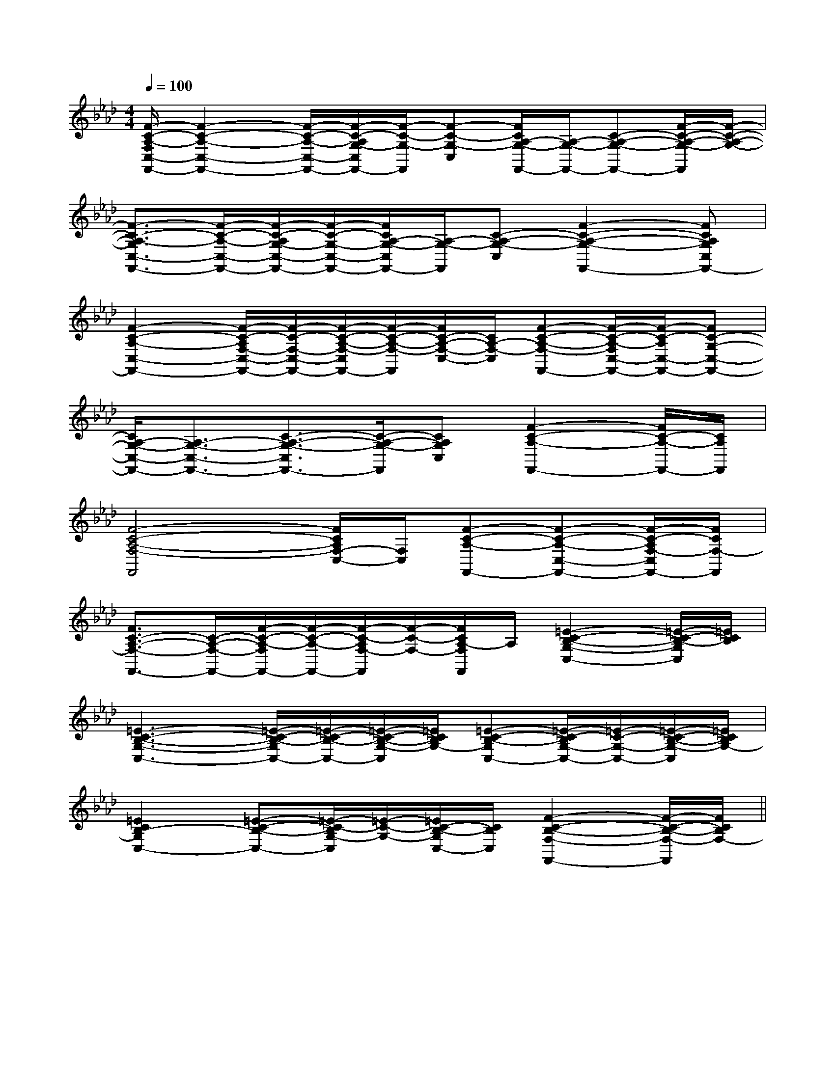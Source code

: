 X:1
T:
M:4/4
L:1/8
Q:1/4=100
K:Ab
%4flats
%%MIDI program 0
V:1
%%MIDI program 0
[F/2-C/2-A,/2-F,/2C,/2-F,,/2-][F2-C2-A,2-C,2-F,,2-][F/2-C/2-A,/2-C,/2-F,,/2-][F/2-C/2-A,/2G,/2-C,/2F,,/2-][F/2-C/2-G,/2-F,,/2][F-C-G,-C,][F/2C/2A,/2-G,/2-F,,/2-][A,/2-G,/2-F,,/2-][C-A,-G,-F,,-][F/2-C/2-A,/2-G,/2-F,,/2][F/2-C/2-A,/2-G,/2-]|
[F3/2-C3/2-A,3/2-G,3/2C,3/2-F,,3/2-][F/2-C/2-A,/2-C,/2-F,,/2-][F/2-C/2-A,/2G,/2-C,/2-F,,/2-][F/2-C/2-G,/2-C,/2-F,,/2-][F/2C/2A,/2-G,/2-C,/2F,,/2-][A,/2-G,/2-F,,/2][C-A,-G,-C,][F2-C2-A,2-G,2-F,,2-][FCA,G,C,F,,-]|
[F2-C2-A,2-C,2-F,,2-][F/2-C/2-A,/2F,/2-C,/2-F,,/2-][F/2-C/2-F,/2-C,/2-F,,/2-][F/2-C/2-A,/2-F,/2-C,/2F,,/2-][F/2-C/2-A,/2-F,/2-F,,/2][F/2C/2-A,/2-F,/2-C,/2-][C/2A,/2-F,/2-C,/2][F-C-A,-F,-F,,-][F/2-C/2-A,/2-F,/2C,/2-F,,/2-][F/2-C/2-A,/2C,/2-F,,/2-][FC-G,-C,-F,,-]|
[C/2A,/2-G,/2-C,/2-F,,/2-][A,3/2-G,3/2-C,3/2-F,,3/2-][C3/2-A,3/2-G,3/2-C,3/2F,,3/2-][C/2-A,/2-G,/2-F,,/2][CA,G,C,][F2-C2-A,2-F,,2-][F/2C/2-A,/2-F,,/2-][C/2A,/2F,,/2]|
[F4-C4-A,4-F,4-F,,4][F/2C/2A,/2F,/2-C,/2-][F,/2C,/2][F-C-A,-F,,-][F-C-A,-C,-F,,-][F/2-C/2-A,/2F,/2-C,/2F,,/2-][F/2C/2F,/2-F,,/2]|
[F3/2C3/2-A,3/2-F,3/2-F,,3/2-][C/2-A,/2-F,/2-F,,/2-][F/2-C/2-A,/2-F,/2F,,/2-][F/2-C/2-A,/2-F,,/2-][F/2-C/2-A,/2F,/2-F,,/2][F/2-C/2-F,/2-][F/2C/2A,/2-F,/2F,,/2]A,/2[=E2-C2-B,2-G,2-C,2-][=E/2-C/2-B,/2-G,/2C,/2][=E/2C/2B,/2]|
[=E3-C3-B,3-G,3-C,3-][=E/2-C/2-B,/2-G,/2C,/2-][=E/2-C/2-B,/2-C,/2-][=E/2-C/2-B,/2-G,/2-C,/2][=E/2C/2B,/2G,/2-][=E-C-B,-G,C,-][=E/2-C/2-B,/2G,/2-C,/2-][=E/2-C/2-G,/2-C,/2-][=E/2-C/2-B,/2-G,/2-C,/2][=E/2C/2B,/2G,/2-]|
[=E2C2B,2-G,2C,2-][=E-C-B,-C,-][=E/2-C/2-B,/2G,/2-C,/2][=E/2-C/2-G,/2-][=E/2C/2-B,/2-G,/2C,/2-][C/2B,/2C,/2][F2-C2-B,2-F,2-F,,2-][F/2-C/2-B,/2-F,/2-F,,/2][F/2C/2B,/2F,/2-]||
|
|
|
|
|
|
|
|
|
|
|
|
|
|
[G/2E/2C/2G,/2][G/2E/2C/2G,/2][G/2E/2C/2G,/2][G/2E/2C/2G,/2][G/2E/2C/2G,/2][G/2E/2C/2G,/2][G/2E/2C/2G,/2][G/2E/2C/2G,/2][G/2E/2C/2G,/2][G/2E/2C/2G,/2][G/2E/2C/2G,/2][G/2E/2C/2G,/2][G/2E/2C/2G,/2][G/2E/2C/2G,/2][F/2-C/2-A,/2-][F/2-C/2-A,/2-][F/2-C/2-A,/2-][F/2-C/2-A,/2-][F/2-C/2-A,/2-][F/2-C/2-A,/2-][F/2-C/2-A,/2-][F/2-C/2-A,/2-][F/2-C/2-A,/2-][F/2-C/2-A,/2-][F/2-C/2-A,/2-][F/2-C/2-A,/2-][F/2-C/2-A,/2-][F/2-C/2-A,/2-][F/2-C/2-A,/2-]_G,/2-=_G,/2-=_G,/2-=_G,/2-=_G,/2-=_G,/2-=_G,/2-=_G,/2-=_G,/2-=_G,/2-=_G,/2-=_G,/2-=_G,/2-=_G,/2-=_G,/2-=[=b/2g/2[=b/2g/2[=b/2g/2[=b/2g/2[=b/2g/2[=b/2g/2[=b/2g/2[=b/2g/2[=b/2g/2[=b/2g/2[=b/2g/2[=b/2g/2[=b/2g/2[=b/2g/2[=b/2g/2xdxdxdxdxdxdxdxdxdxdxdxdxdxdxd[c/2C/2A,/2F,/2][c/2C/2A,/2F,/2][c/2C/2A,/2F,/2][c/2C/2A,/2F,/2][c/2C/2A,/2F,/2][c/2C/2A,/2F,/2][c/2C/2A,/2F,/2][c/2C/2A,/2F,/2][c/2C/2A,/2F,/2][c/2C/2A,/2F,/2][c/2C/2A,/2F,/2][c/2C/2A,/2F,/2][c/2C/2A,/2F,/2][c/2C/2A,/2F,/2][c/2C/2A,/2F,/2]_A,,/2-_A,,/2-_A,,/2-_A,,/2-_A,,/2-_A,,/2-_A,,/2-_A,,/2-_A,,/2-_A,,/2-_A,,/2-_A,,/2-_A,,/2-_A,,/2-_A,,/2-A,,,/2D,,,/2]A,,,/2D,,,/2]A,,,/2D,,,/2]A,,,/2D,,,/2]A,,,/2D,,,/2]A,,,/2D,,,/2]A,,,/2D,,,/2]A,,,/2D,,,/2]A,,,/2D,,,/2]A,,,/2D,,,/2]A,,,/2D,,,/2]A,,,/2D,,,/2]A,,,/2D,,,/2]A,,,/2D,,,/2][D4B,4[D4B,4[D4B,4[D4B,4[D4B,4[D4B,4[D4B,4[D4B,4[D4B,4[D4B,4[D4B,4[D4B,4[D4B,4[D4B,4[D4B,4[G/2E/2G,/2E,/2][G/2E/2G,/2E,/2][G/2E/2G,/2E,/2][G/2E/2G,/2E,/2][G/2E/2G,/2E,/2][G/2E/2G,/2E,/2][G/2E/2G,/2E,/2][G/2E/2G,/2E,/2][G/2E/2G,/2E,/2][G/2E/2G,/2E,/2][G/2E/2G,/2E,/2][G/2E/2G,/2E,/2][G/2E/2G,/2E,/2][G/2E/2G,/2E,/2][G/2E/2G,/2E,/2]G,D,-]G,D,-]G,D,-]G,D,-]G,D,-]G,D,-]G,D,-]G,D,-]G,D,-]G,D,-]G,D,-]G,D,-]G,D,-]G,D,-]G,D,-]3/2-E,3/2-B,,3/2]3/2-E,3/2-B,,3/2]3/2-E,3/2-B,,3/2]3/2-E,3/2-B,,3/2]3/2-E,3/2-B,,3/2]3/2-E,3/2-B,,3/2]3/2-E,3/2-B,,3/2]3/2-E,3/2-B,,3/2]3/2-E,3/2-B,,3/2]3/2-E,3/2-B,,3/2]3/2-E,3/2-B,,3/2]3/2-E,3/2-B,,3/2]3/2-E,3/2-B,,3/2]3/2-E,3/2-B,,3/2]3/2-E,3/2-B,,3/2]=F,/2-^A,,/2-]=F,/2-^A,,/2-]=F,/2-^A,,/2-]=F,/2-^A,,/2-]=F,/2-^A,,/2-]=F,/2-^A,,/2-]=F,/2-^A,,/2-]=F,/2-^A,,/2-]=F,/2-^A,,/2-]=F,/2-^A,,/2-]=F,/2-^A,,/2-]=F,/2-^A,,/2-]=F,/2-^A,,/2-]=F,/2-^A,,/2-]=F,/2-^A,,/2-][B/2A,/2-][B/2A,/2-][B/2A,/2-][B/2A,/2-][B/2A,/2-][B/2A,/2-][B/2A,/2-][B/2A,/2-][B/2A,/2-][B/2A,/2-][B/2A,/2-][B/2A,/2-][B/2A,/2-][B/2A,/2-][B/2A,/2-][D/2-C/2B,/2-[D/2-C/2B,/2-[D/2-C/2B,/2-[D/2-C/2B,/2-[D/2-C/2B,/2-[D/2-C/2B,/2-[D/2-C/2B,/2-[D/2-C/2B,/2-[D/2-C/2B,/2-[D/2-C/2B,/2-[D/2-C/2B,/2-[D/2-C/2B,/2-[D/2-C/2B,/2-[D/2-C/2B,/2-[D/2-C/2B,/2-[B/2A,/2-][B/2A,/2-][B/2A,/2-][B/2A,/2-][B/2A,/2-][B/2A,/2-][B/2A,/2-][B/2A,/2-][B/2A,/2-][B/2A,/2-][B/2A,/2-][B/2A,/2-][B/2A,/2-][B/2A,/2-]2F,2D,2]2F,2D,2]2F,2D,2]2F,2D,2]2F,2D,2]2F,2D,2]2F,2D,2]2F,2D,2]2F,2D,2]2F,2D,2]
